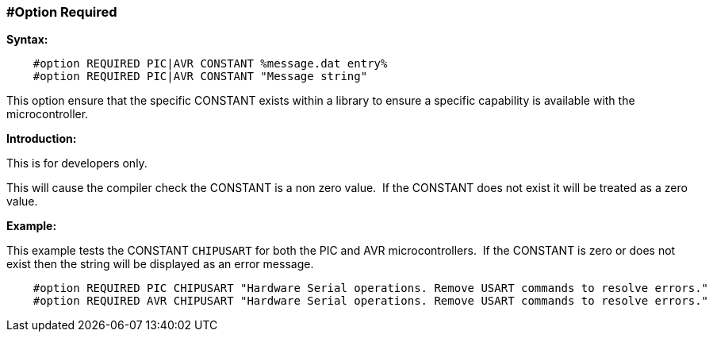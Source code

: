 === #Option Required
// Edit EvanV
*Syntax:*
----
    #option REQUIRED PIC|AVR CONSTANT %message.dat entry%
    #option REQUIRED PIC|AVR CONSTANT "Message string"

----
This option ensure that the specific CONSTANT exists within a library to ensure a specific capability is available with the microcontroller.

*Introduction:*

This is for developers only.

This will cause the compiler check the CONSTANT is a non zero value.&#160;&#160;If the CONSTANT does not exist it will be treated as a zero value.

*Example:*

This example tests the CONSTANT `CHIPUSART` for both the PIC and AVR microcontrollers.&#160;&#160;If the CONSTANT is zero or does not exist then the string will be displayed as an error message.

----
    #option REQUIRED PIC CHIPUSART "Hardware Serial operations. Remove USART commands to resolve errors."
    #option REQUIRED AVR CHIPUSART "Hardware Serial operations. Remove USART commands to resolve errors."
----
